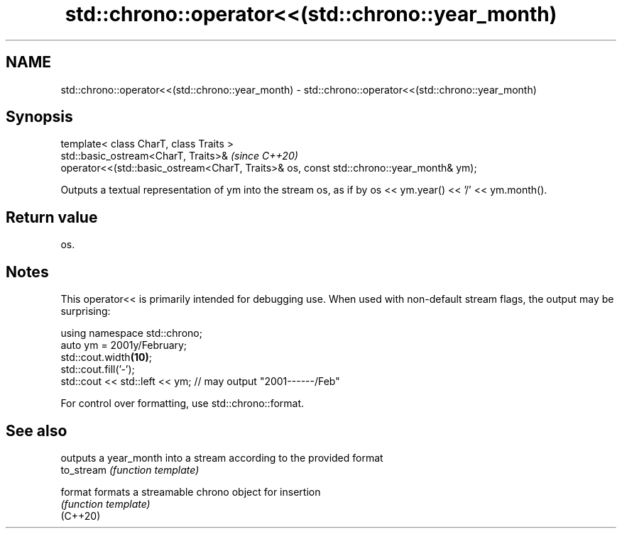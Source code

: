 .TH std::chrono::operator<<(std::chrono::year_month) 3 "2020.03.24" "http://cppreference.com" "C++ Standard Libary"
.SH NAME
std::chrono::operator<<(std::chrono::year_month) \- std::chrono::operator<<(std::chrono::year_month)

.SH Synopsis

  template< class CharT, class Traits >
  std::basic_ostream<CharT, Traits>&                                                     \fI(since C++20)\fP
  operator<<(std::basic_ostream<CharT, Traits>& os, const std::chrono::year_month& ym);

  Outputs a textual representation of ym into the stream os, as if by os << ym.year() << '/' << ym.month().

.SH Return value

  os.

.SH Notes

  This operator<< is primarily intended for debugging use. When used with non-default stream flags, the output may be surprising:

    using namespace std::chrono;
    auto ym = 2001y/February;
    std::cout.width\fB(10)\fP;
    std::cout.fill('-');
    std::cout << std::left << ym; // may output "2001------/Feb"

  For control over formatting, use std::chrono::format.

.SH See also


            outputs a year_month into a stream according to the provided format
  to_stream \fI(function template)\fP

  format    formats a streamable chrono object for insertion
            \fI(function template)\fP
  (C++20)




